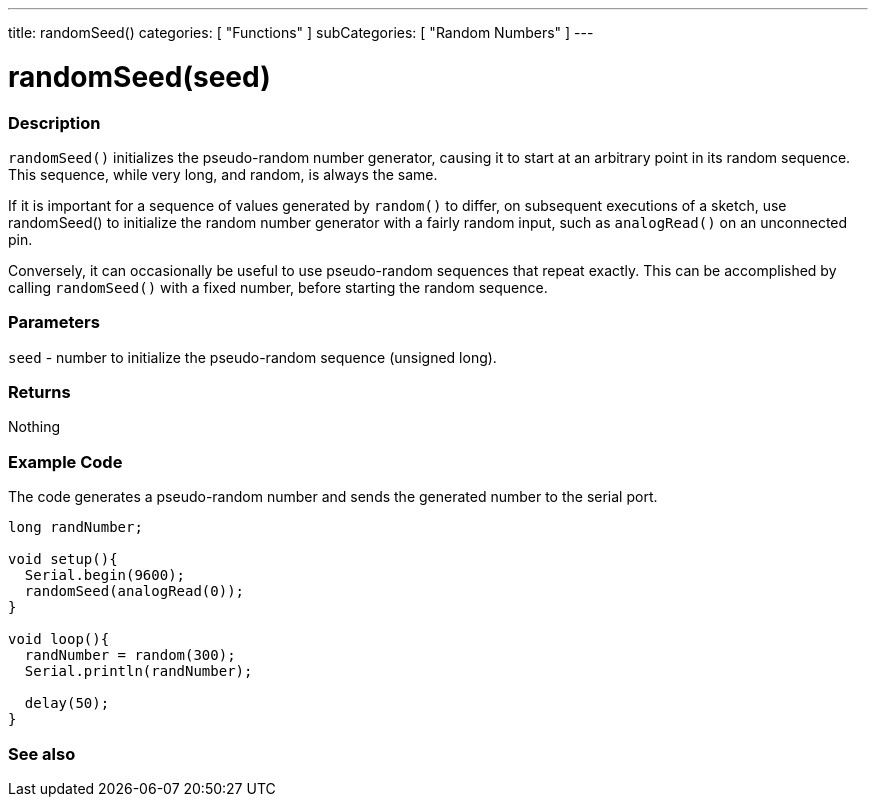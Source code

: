 ---
title: randomSeed()
categories: [ "Functions" ]
subCategories: [ "Random Numbers" ]
---





= randomSeed(seed)


// OVERVIEW SECTION STARTS
[#overview]
--

[float]
=== Description
`randomSeed()` initializes the pseudo-random number generator, causing it to start at an arbitrary point in its random sequence. This sequence, while very long, and random, is always the same.

If it is important for a sequence of values generated by `random()` to differ, on subsequent executions of a sketch, use randomSeed() to initialize the random number generator with a fairly random input, such as `analogRead()` on an unconnected pin.

Conversely, it can occasionally be useful to use pseudo-random sequences that repeat exactly. This can be accomplished by calling `randomSeed()` with a fixed number, before starting the random sequence.
[%hardbreaks]





[float]
=== Parameters
`seed` - number to initialize the pseudo-random sequence (unsigned long).

[float]
=== Returns
Nothing

--
// OVERVIEW SECTION ENDS




// HOW TO USE SECTION STARTS
[#howtouse]
--

[float]
=== Example Code
// Describe what the example code is all about and add relevant code   ►►►►► THIS SECTION IS MANDATORY ◄◄◄◄◄
The code generates a pseudo-random number and sends the generated number to the serial port. 

[source,arduino]
----
long randNumber;

void setup(){
  Serial.begin(9600);
  randomSeed(analogRead(0));
}

void loop(){
  randNumber = random(300);
  Serial.println(randNumber);

  delay(50);
}
----

--
// HOW TO USE SECTION ENDS


// SEE ALSO SECTION
[#see_also]
--

[float]
=== See also

--
// SEE ALSO SECTION ENDS
